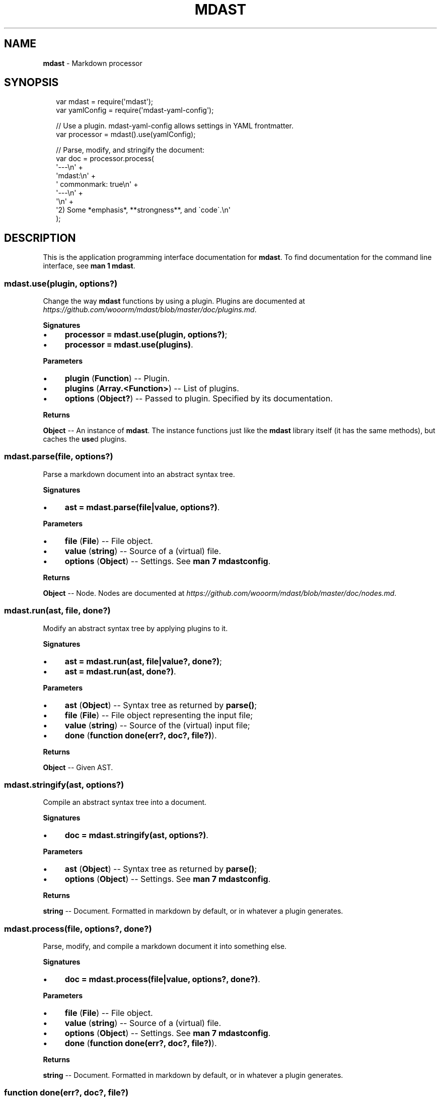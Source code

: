 .TH "MDAST" "3" "June 2015" "0.25.0" "mdast"
.SH "NAME"
\fBmdast\fR - Markdown processor
.SH "SYNOPSIS"
.P
.RS 2
.nf
var mdast \[eq] require(\[aq]mdast\[aq]);
var yamlConfig \[eq] require(\[aq]mdast-yaml-config\[aq]);

\[sl]\[sl] Use a plugin.  mdast-yaml-config allows settings in YAML frontmatter.
var processor \[eq] mdast().use(yamlConfig);

\[sl]\[sl] Parse, modify, and stringify the document:
var doc \[eq] processor.process(
    \[aq]---\[rs]n\[aq] \[pl]
    \[aq]mdast:\[rs]n\[aq] \[pl]
    \[aq]  commonmark: true\[rs]n\[aq] \[pl]
    \[aq]---\[rs]n\[aq] \[pl]
    \[aq]\[rs]n\[aq] \[pl]
    \[aq]2) Some *emphasis*, **strongness**, and \[ga]code\[ga].\[rs]n\[aq]
);
.fi
.RE
.SH "DESCRIPTION"
.P
This is the application programming interface documentation for \fBmdast\fR. To find documentation for the command line interface, see \fBman 1 mdast\fR.
.SS "mdast.use(plugin, options?)"
.P
Change the way \fBmdast\fR functions by using a plugin. Plugins are documented at \fIhttps://github.com/wooorm/mdast/blob/master/doc/plugins.md\fR.
.P
\fBSignatures\fR
.RS 0
.IP \(bu 4
\fBprocessor \[eq] mdast.use(plugin, options?)\fR;
.IP \(bu 4
\fBprocessor \[eq] mdast.use(plugins)\fR.
.RE 0

.P
\fBParameters\fR
.RS 0
.IP \(bu 4
\fBplugin\fR (\fBFunction\fR) -- Plugin.
.IP \(bu 4
\fBplugins\fR (\fBArray.<Function>\fR) -- List of plugins.
.IP \(bu 4
\fBoptions\fR (\fBObject?\fR) -- Passed to plugin. Specified by its documentation.
.RE 0

.P
\fBReturns\fR
.P
\fBObject\fR -- An instance of \fBmdast\fR. The instance functions just like the \fBmdast\fR library itself (it has the same methods), but caches the \fBuse\fRd plugins.
.SS "mdast.parse(file, options?)"
.P
Parse a markdown document into an abstract syntax tree.
.P
\fBSignatures\fR
.RS 0
.IP \(bu 4
\fBast \[eq] mdast.parse(file\[ba]value, options?)\fR.
.RE 0

.P
\fBParameters\fR
.RS 0
.IP \(bu 4
\fBfile\fR (\fBFile\fR) -- File object.
.IP \(bu 4
\fBvalue\fR (\fBstring\fR) -- Source of a (virtual) file.
.IP \(bu 4
\fBoptions\fR (\fBObject\fR) -- Settings. See \fBman 7 mdastconfig\fR.
.RE 0

.P
\fBReturns\fR
.P
\fBObject\fR -- Node. Nodes are documented at \fIhttps://github.com/wooorm/mdast/blob/master/doc/nodes.md\fR.
.SS "mdast.run(ast, file, done?)"
.P
Modify an abstract syntax tree by applying plugins to it.
.P
\fBSignatures\fR
.RS 0
.IP \(bu 4
\fBast \[eq] mdast.run(ast, file\[ba]value?, done?)\fR;
.IP \(bu 4
\fBast \[eq] mdast.run(ast, done?)\fR.
.RE 0

.P
\fBParameters\fR
.RS 0
.IP \(bu 4
\fBast\fR (\fBObject\fR) -- Syntax tree as returned by \fBparse()\fR;
.IP \(bu 4
\fBfile\fR (\fBFile\fR) -- File object representing the input file;
.IP \(bu 4
\fBvalue\fR (\fBstring\fR) -- Source of the (virtual) input file;
.IP \(bu 4
\fBdone\fR (\fBfunction done(err?, doc?, file?)\fR).
.RE 0

.P
\fBReturns\fR
.P
\fBObject\fR -- Given AST.
.SS "mdast.stringify(ast, options?)"
.P
Compile an abstract syntax tree into a document.
.P
\fBSignatures\fR
.RS 0
.IP \(bu 4
\fBdoc \[eq] mdast.stringify(ast, options?)\fR.
.RE 0

.P
\fBParameters\fR
.RS 0
.IP \(bu 4
\fBast\fR (\fBObject\fR) -- Syntax tree as returned by \fBparse()\fR;
.IP \(bu 4
\fBoptions\fR (\fBObject\fR) -- Settings. See \fBman 7 mdastconfig\fR.
.RE 0

.P
\fBReturns\fR
.P
\fBstring\fR -- Document. Formatted in markdown by default, or in whatever a plugin generates.
.SS "mdast.process(file, options?, done?)"
.P
Parse, modify, and compile a markdown document it into something else.
.P
\fBSignatures\fR
.RS 0
.IP \(bu 4
\fBdoc \[eq] mdast.process(file\[ba]value, options?, done?)\fR.
.RE 0

.P
\fBParameters\fR
.RS 0
.IP \(bu 4
\fBfile\fR (\fBFile\fR) -- File object.
.IP \(bu 4
\fBvalue\fR (\fBstring\fR) -- Source of a (virtual) file.
.IP \(bu 4
\fBoptions\fR (\fBObject\fR) -- Settings. See \fBman 7 mdastconfig\fR.
.IP \(bu 4
\fBdone\fR (\fBfunction done(err?, doc?, file?)\fR).
.RE 0

.P
\fBReturns\fR
.P
\fBstring\fR -- Document. Formatted in markdown by default, or in whatever a plugin generates.
.SS "function done(err?, doc?, file?)"
.P
Invoked when processing is complete.
.P
\fBSignatures\fR
.RS 0
.IP \(bu 4
\fBfunction done(err)\fR;
.IP \(bu 4
\fBfunction done(null, doc, file)\fR.
.RE 0

.P
\fBParameters\fR
.RS 0
.IP \(bu 4
\fBexception\fR (\fBError\fR) -- Failure;
.IP \(bu 4
\fBdoc\fR (\fBstring\fR) -- Document generated by the process;
.IP \(bu 4
\fBfile\fR (\fBFile\fR) -- File object representing the input file;
.RE 0

.P
\fBReturns\fR
.P
\fBstring\fR -- Document. Formatted in markdown by default, or in whatever a plugin generates.
.SS "File()"
.P
File objects make it easy to change the directory, name, or extension of a file: let\[aq]s say multiple markdown files are converted to HTML. Instead of overwriting the markdown sources, file objects make it easy to output files with a different (\fB\[dq]html\[dq]\fR) extension. In addition, files expose the raw source to plugins.
.P
\fBSignatures\fR
.RS 0
.IP \(bu 4
\fBfile \[eq] File(file\[ba]value\[ba]options?)\fR.
.RE 0

.P
\fBParameters\fR
.RS 0
.IP \(bu 4
\fBvalue\fR (\fBstring\fR) -- Contents of the file;
.IP \(bu 4
\fBfile\fR (\fBFile\fR) -- Existing representation, immediately returned;
.IP \(bu 4
\fBoptions\fR (\fBObject\fR): Parts:
.RS 4
.IP \(bu 4
\fBdirectory\fR (\fBstring\fR, default: \fB\[aq]\[aq]\fR) -- Parent directory;
.IP \(bu 4
\fBfilename\fR (\fBstring?\fR, default: \fBnull\fR) -- Name, without extension;
.IP \(bu 4
\fBextension\fR (\fBstring\fR, default: \fB\[aq]md\[aq]\fR) -- Extension, without dot;
.IP \(bu 4
\fBcontents\fR (\fBstring\fR, default: \fB\[aq]\[aq]\fR) -- Raw value.
.RE 0

.RE 0

.P
\fBReturns\fR
.P
\fBFile\fR -- Instance.
.P
\fBNotes\fR
.P
\fBFile\fR exposes an interface compatible with ESLint\[aq]s formatters. For example, to expose warnings using ESLint\[aq]s \fBcompact\fR formatter, execute the following:
.P
.RS 2
.nf
var compact \[eq] require(\[aq]eslint\[sl]lib\[sl]formatters\[sl]compact\[aq]);
var File \[eq] require(\[aq]mdast\[sl]lib\[sl]file\[aq]);

var file \[eq] new File(\[lC]
    \[aq]directory\[aq]: \[aq]\[ti]\[aq],
    \[aq]filename\[aq]: \[aq]Hello\[aq],
    \[aq]extension\[aq]: \[aq]markdown\[aq]
\[rC]);

file.warn(\[aq]Woops, something happened!\[aq]);

console.log(compact(\[lB]file\[rB]));
.fi
.RE
.P
Which would yield the following:
.P
.RS 2
.nf
\[ti]\[sl]Hello.markdown: line 0, col 0, Warning - Woops, something happened!

1 problem
.fi
.RE
.SS "File\[sh]toString()"
.P
Getter for internal \fBcontents\fR property.
.P
\fBSignatures\fR
.RS 0
.IP \(bu 4
\fBvalue \[eq] file.toString()\fR.
.RE 0

.P
\fBReturns\fR
.P
\fBstring\fR -- Contents.
.SS "File\[sh]messages"
.P
A list of warnings and errors associated with the file.
.P
\fBSignature\fR
.RS 0
.IP \(bu 4
\fBArray.<Message>\fR.
.RE 0

.P
Where \fBMessage\fR has the following properties:
.RS 0
.IP \(bu 4
\fBfatal\fR (\fBboolean?\fR) -- \fBtrue\fR when an exception occurred making the file no longer processable;
.IP \(bu 4
\fBmessage\fR (\fBstring\fR) -- Error reason;
.IP \(bu 4
\fBline\fR (\fBnumber\fR) -- Starting line of exception;
.IP \(bu 4
\fBcolumn\fR (\fBnumber\fR) -- Starting column of exception.
.RE 0

.P
\fBNotes\fR
.P
\fBFile\[sh]exception()\fR, and in turn \fBFile\[sh]warn()\fR and \fBFile\[sh]fail()\fR, return \fBError\fR objects that comply with this schema. Its results can be added to \fBmessages\fR.
.SS "File\[sh]hasFailed()"
.P
Check if a fatal exception occurred making the file no longer processable.
.P
\fBSignatures\fR
.RS 0
.IP \(bu 4
\fBhasFailed \[eq] file.hasFailed()\fR.
.RE 0

.P
\fBReturns\fR
.P
\fBboolean\fR -- \fBtrue\fR if at least one of \fBfile\fRs \fBmessage\fRs has a \fBfatal\fR property set to \fBtrue\fR.
.SS "File\[sh]exception(reason, position?)"
.P
Create an error.
.P
\fBSignatures\fR
.RS 0
.IP \(bu 4
\fBerr \[eq] file.exception(err\[ba]reason, node\[ba]location\[ba]position?)\fR.
.RE 0

.P
\fBParameters\fR
.RS 0
.IP \(bu 4
\fBerr\fR (\fBError\fR) -- Original error, whose stack is copied and message is used;
.IP \(bu 4
\fBreason\fR (\fBstring\fR) -- Failure reason;
.IP \(bu 4
\fBnode\fR (\fBNode\fR) -- Syntax tree object;
.IP \(bu 4
\fBlocation\fR (\fBObject\fR) -- Syntax tree location (found at \fBnode.position\fR);
.IP \(bu 4
\fBposition\fR (\fBObject\fR) -- Syntax tree position (found at \fBnode.position.start\fR).
.RE 0

.P
\fBReturns\fR
.P
\fBError\fR -- Pretty error with location information.
.P
This object has the following properties:
.RS 0
.IP \(bu 4
\fBfile\fR (\fBstring?\fR) -- Filename (including directory and extension), if applicable;
.IP \(bu 4
\fBreason\fR (\fBstring\fR) -- Failure reason;
.IP \(bu 4
\fBline\fR (\fBnumber\fR) -- Starting line of exception;
.IP \(bu 4
\fBcolumn\fR (\fBnumber\fR) -- Starting column of exception.
.RE 0

.SS "File\[sh]warn(reason, position?)"
.P
Creates an exception by passing its arguments to \fBFile\[sh]exception()\fR, sets \fBfatal: false\fR on it, and adds it to \fBfile\fRs \fBmessages\fR. Then, it returns the exception.
.P
\fBSee\fR
.RS 0
.IP \(bu 4
\fBFile\[sh]exception(reason, position?)\fR
.RE 0

.SS "File\[sh]fail(reason, position?)"
.P
Creates an exception by passing its arguments to \fBFile\[sh]exception()\fR, sets \fBfatal: true\fR on it, and adds it to \fBfile\fRs \fBmessages\fR. Then, it returns the exception.
.P
If \fBfile\fR has a falsey \fBquiet\fR property, \fBFile\[sh]fail()\fR throws the exception.
.P
\fBSee\fR
.RS 0
.IP \(bu 4
\fBFile\[sh]exception(reason, position?)\fR
.RE 0

.SS "File\[sh]filePath()"
.P
Get the filename, with extension and directory, if applicable.
.P
\fBSignatures\fR
.RS 0
.IP \(bu 4
\fBfilename? \[eq] file.filePath()\fR.
.RE 0

.P
\fBReturns\fR
.P
\fBstring\fR -- If the \fBfile\fR has a \fBfilename\fR, it will be prefixed with the directory (slashed), if applicable, and su\[Fi]xed with the (dotted) extension (if applicable). Otherwise, an empty string is returned.
.SH "BUGS"
.P
\fIhttps://github.com/wooorm/mdast/issues\fR
.SH "SEE ALSO"
.P
\fBmdast\fR(1), \fBmdastconfig\fR(7).
.SH "AUTHOR"
.P
Written by Titus Wormer \fItituswormer@gmail.com\fR
